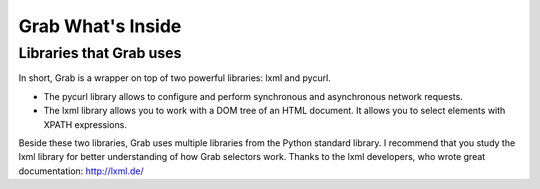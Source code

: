 .. _grab_waht_is_inside:

Grab What's Inside
==================

Libraries that Grab uses
------------------------

In short, Grab is a wrapper on top of two powerful libraries: lxml and pycurl.

* The pycurl library allows to configure and perform synchronous and asynchronous network requests.
* The lxml library allows you to work with a DOM tree of an HTML document. It allows you to select elements with XPATH expressions.

Beside these two libraries, Grab uses multiple libraries from the Python standard library.
I recommend that you study the lxml library for better understanding of how Grab selectors work. Thanks
to the lxml developers, who wrote great documentation: http://lxml.de/
